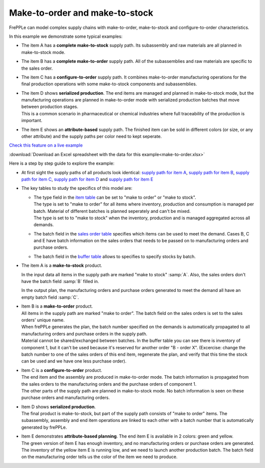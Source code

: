 ===============================
Make-to-order and make-to-stock
===============================

FrePPLe can model complex supply chains with make-to-order, make-to-stock
and configure-to-order characteristics.

In this example we demonstrate some typical examples:

* The item A has a **complete make-to-stock** supply path. Its subassembly
  and raw materials are all planned in make-to-stock mode.
  
* The item B has a **complete make-to-order** supply path. All of the 
  subassemblies and raw materials are specific to the sales order.
  
* The item C has a **configure-to-order** supply path. It combines 
  make-to-order manufacturing operations for the final production 
  operations with some make-to-stock components and subassemblies.
  
* | The item D shows **serialized production**. The end items are managed
    and planned in make-to-stock mode, but the manufacturing operations
    are planned in make-to-order mode with serialized production batches
    that move between production stages.
  | This is a common scenario in pharmaceutical or chemical industries
    where full traceability of the production is important.
    
* The item E shows an **attribute-based** supply path. The finished item
  can be sold in different colors (or size, or any other attribute) and the
  supply paths per color need to kept seperate.
  
`Check this feature on a live example <https://demo.frepple.com/make-to-order/data/input/manufacturingorder/>`_

:download:`Download an Excel spreadsheet with the data for this example<make-to-order.xlsx>`

Here is a step by step guide to explore the example:

* | At first sight the supply paths of all products look identical:
    `supply path for item A <https://demo.frepple.com/make-to-order/supplypath/item/A%20-%20end%20item/>`_,
    `supply path for item B <https://demo.frepple.com/make-to-order/supplypath/item/B%20-%20end%20item/>`_,
    `supply path for item C <https://demo.frepple.com/make-to-order/supplypath/item/C%20-%20end%20item/>`_,
    `supply path for item D <https://demo.frepple.com/make-to-order/supplypath/item/D%20-%20end%20item/>`_ and
    `supply path for item E <https://demo.frepple.com/make-to-order/supplypath/item/D%20-%20end%20item/>`_

  .. image:: _images/make-to-order-1.png
     :alt: Supply path
        
* The key tables to study the specifics of this model are:

  * | The type field in the `item table <https://demo.frepple.com/make-to-order/data/input/item/>`_
      can be set to "make to order" or "make to stock".
    | The type is set to "make to order" for all items where inventory, production and
      consumption is managed per batch. Material of different batches is planned 
      seperately and can't be mixed.
    | The type is set to to "make to stock" when the inventory, production and is
      managed aggregated across all demands.
        
  * | The batch field in the `sales order table <https://demo.frepple.com/make-to-order/data/input/demand/>`_
      specifies which items can be used to meet the demand. Cases B, C and E have batch information
      on the sales orders that needs to be passed on to manufacturing orders and purchase orders.

  * | The batch field in the `buffer table <https://demo.frepple.com/make-to-order/data/input/buffer/>`_
      allows to specifies to specify stocks by batch.


* | The item A is a **make-to-stock** product.

  In the input data all items in the supply path are marked "make to stock" :samp:`A`. 
  Also, the sales orders don't have the batch field :samp:`B` filled in.

  In the output plan, the manufacturing orders and purchase orders generated to meet
  the demand all have an empty batch field :samp:`C`.
  
  .. image:: _images/make-to-order-A1.png
     :alt: Configuration for item A

  .. image:: _images/make-to-order-A4.png
     :alt: Sales orders for item A
       
  .. image:: _images/make-to-order-A2.png
     :alt: Manufacturing orders for item A
  
  .. image:: _images/make-to-order-A3.png
     :alt: Purchase orders for item A
  
* | Item B is a **make-to-order** product. 


  | All items in the supply path are marked "make to order". The batch field
    on the sales orders is set to the sales orders' unique name.
    
  | When frePPLe generates the plan, the batch number specified on the demands is 
    automatically propagated to all manufacturing orders and purchase orders in the
    supply path.
 
  | Material cannot be shared/exchanged between batches. In the buffer table you can 
    see there is inventory of component 1, but it can't be used because it's reserved
    for another order "B - order X". (Excercise: change the batch number to one of the 
    sales orders of this end item, regenerate the plan, and verify that this time the
    stock can be used and we have one less purchase order).
  
  .. image:: _images/make-to-order-B1.png
     :alt: Configuration for item B
  
  .. image:: _images/make-to-order-B4.png
     :alt: Sales orders for item B
  
  .. image:: _images/make-to-order-B2.png
     :alt: Manufacturing orders for item A
  
  .. image:: _images/make-to-order-B3.png
     :alt: Purchase orders for item B

* | Item C is a **configure-to-order** product.

  | The end item and the assembly are produced in make-to-order mode. The batch 
    information is propagated from the sales orders to the manufacturing orders
    and the purchase orders of component 1.
    
  | The other parts of the supply path are planned in make-to-stock mode. No batch
    information is seen on these purchase orders and manufacturing orders.
    
  .. image:: _images/make-to-order-C1.png
     :alt: Configuration for item C

  .. image:: _images/make-to-order-C4.png
     :alt: Sales orders for item C
       
  .. image:: _images/make-to-order-C2.png
     :alt: Manufacturing orders for item C
  
  .. image:: _images/make-to-order-C3.png
     :alt: Purchase orders for item C
  
* | Item D shows **serialized production**. 

  | The final product is make-to-stock, but part of the supply path consists
    of "make to order" items. The subassembly, assembly and end item 
    operations are linked to each other with a batch number that is automatically
    generated by frePPLe.

  .. image:: _images/make-to-order-D1.png
     :alt: Configuration for item D

  .. image:: _images/make-to-order-D4.png
     :alt: Sales orders for item D
       
  .. image:: _images/make-to-order-D2.png
     :alt: Manufacturing orders for item D
  
  .. image:: _images/make-to-order-D3.png
     :alt: Purchase orders for item D
  
* | Item E demonstrates **attribute-based planning**. The end item E is available
    in 2 colors: green and yellow.
  | The green version of item E has enough inventory, and no manufacturing orders
    or purchase orders are generated.
  | The inventory of the yellow item E is running low, and we need to launch another
    production batch. The batch field on the manufacturing order tells us the
    color of the item we need to produce.
  
  .. image:: _images/make-to-order-E1.png
     :alt: Configuration for item E

  .. image:: _images/make-to-order-E5.png
     :alt: Sales orders for item E
       
  .. image:: _images/make-to-order-E2.png
     :alt: Manufacturing orders for item E
  
  .. image:: _images/make-to-order-E3.png
     :alt: Purchase orders for item E
  
  .. image:: _images/make-to-order-E4.png
     :alt: Buffers
